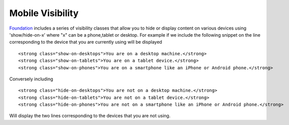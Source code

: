 Mobile Visibility
-----------------

`Foundation <http://foundation.zurb.com/>`_ includes a series of visibility classes that  
allow you to hide or display content on various devices using 'show/hide-on-x' where "x" can be 
a phone,tablet or desktop. For example if we include the following snippet on the line corresponding to the device 
that you are currently using will be displayed ::

    <strong class="show-on-desktops">You are on a desktop machine.</strong>
    <strong class="show-on-tablets">You are on a tablet device.</strong>
    <strong class="show-on-phones">You are on a smartphone like an iPhone or Android phone.</strong>


Conversely including ::

   <strong class="hide-on-desktops">You are not on a desktop machine.</strong>
   <strong class="hide-on-tablets">You are not on a tablet device.</strong>
   <strong class="hide-on-phones">You are not on a smartphone like an iPhone or Android phone.</strong>
   
Will display the two lines corresponding to the devices that you are not using.
